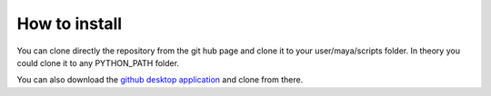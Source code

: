 How to install
==============
You can clone directly the repository from the git hub page and clone it to your user/maya/scripts folder.
In theory you could clone it to any PYTHON_PATH folder.


.. code-block:: bash
   :caption: Cloning the repository
   :emphasize-lines: 6

   git clone https://github.com/rendermotion/RMPY.git

You can also download the `github desktop application <https://desktop.github.com/>`_ and clone from there.

